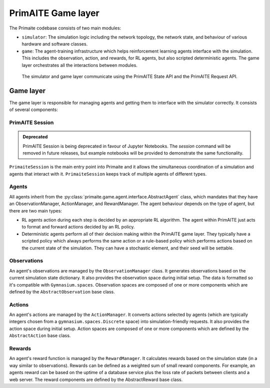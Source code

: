 PrimAITE Game layer
*******************

The Primaite codebase consists of two main modules:

* ``simulator``: The simulation logic including the network topology, the network state, and behaviour of various hardware and software classes.
* ``game``: The agent-training infrastructure which helps reinforcement learning agents interface with the simulation. This includes the observation, action, and rewards, for RL agents, but also scripted deterministic agents. The game layer orchestrates all the interactions between modules.

 The simulator and game layer communicate using the PrimAITE State API and the PrimAITE Request API.

..
    TODO: write up these APIs and link them here.


Game layer
----------

The game layer is responsible for managing agents and getting them to interface with the simulator correctly. It consists of several components:

PrimAITE Session
^^^^^^^^^^^^^^^

.. admonition:: Deprecated
   :class: deprecated

   PrimAITE Session is being deprecated in favour of Jupyter Notebooks. The `session` command will be removed in future releases, but example notebooks will be provided to demonstrate the same functionality.

``PrimaiteSession`` is the main entry point into Primaite and it allows the simultaneous coordination of a simulation and agents that interact with it. ``PrimaiteSession`` keeps track of multiple agents of different types.

Agents
^^^^^^

All agents inherit from the :py:class:`primaite.game.agent.interface.AbstractAgent` class, which mandates that they have an ObservationManager, ActionManager, and RewardManager. The agent behaviour depends on the type of agent, but there are two main types:

* RL agents action during each step is decided by an appropriate RL algorithm. The agent within PrimAITE just acts to format and forward actions decided by an RL policy.
* Deterministic agents perform all of their decision making within the PrimAITE game layer. They typically have a scripted policy which always performs the same action or a rule-based policy which performs actions based on the current state of the simulation. They can have a stochastic element, and their seed will be settable.

..
    TODO: add seed to stochastic scripted agents

Observations
^^^^^^^^^^^^^^^^^^

An agent's observations are managed by the ``ObservationManager`` class. It generates observations based on the current simulation state dictionary. It also provides the observation space during initial setup. The data is formatted so it's compatible with ``Gymnasium.spaces``. Observation spaces are composed of one or more components which are defined by the ``AbstractObservation`` base class.

Actions
^^^^^^^

An agent's actions are managed by the ``ActionManager``. It converts actions selected by agents (which are typically integers chosen from a ``gymnasium.spaces.Discrete`` space) into simulation-friendly requests. It also provides the action space during initial setup. Action spaces are composed of one or more components which are defined by the ``AbstractAction`` base class.

Rewards
^^^^^^^

An agent's reward function is managed by the ``RewardManager``. It calculates rewards based on the simulation state (in a way similar to observations). Rewards can be defined as a weighted sum of small reward components. For example, an agents reward can be based on the uptime of a database service plus the loss rate of packets between clients and a web server. The reward components are defined by the AbstractReward base class.

